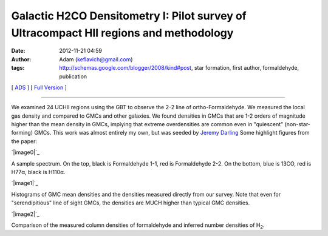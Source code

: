 Galactic H2CO Densitometry I: Pilot survey of Ultracompact HII regions and methodology
######################################################################################
:date: 2012-11-21 04:59
:author: Adam (keflavich@gmail.com)
:tags: http://schemas.google.com/blogger/2008/kind#post, star formation, first author, formaldehyde, publication

[ `ADS`_ ] [ `Full Version`_ ]

--------------

We examined 24 UCHII regions using the GBT to observe the 2-2 line of
ortho-Formaldehyde. We measured the local gas density and compared to
GMCs and other galaxies. We found densities in GMCs that are 1-2 orders
of magnitude higher than the mean density in GMCs, implying that extreme
overdensities are common even in "quiescent" (non-star-forming) GMCs.
This work was almost entirely my own, but was seeded by `Jeremy
Darling`_ Some highlight figures from the paper:

.. raw:: html

   <div class="separator" style="clear: both; text-align: center;">

`|image0|`_

.. raw:: html

   </div>

A sample spectrum. On the top, black is Formaldehyde 1-1, red is
Formaldehyde 2-2. On the bottom, blue is 13CO, red is H77α, black is
H110α.

.. raw:: html

   <div class="separator" style="clear: both; text-align: center;">

`|image1|`_

.. raw:: html

   </div>

Histograms of GMC mean densities and the densities measured directly
from our survey. Note that even for "serendipitious" line of sight GMCs,
the densities are MUCH higher than typical GMC densities.

.. raw:: html

   <div class="separator" style="clear: both; text-align: center;">

`|image2|`_

.. raw:: html

   </div>

Comparison of the measured column densities of formaldehyde and inferred
number densities of H\ :sub:`2`.

.. raw:: html

   </p>

.. _ADS: http://adsabs.harvard.edu/abs/2011ApJ...736..149G
.. _Full Version: http://eta.colorado.edu/papers/h2co_pilot_draft0607.pdf
.. _Jeremy Darling: http://casa.colorado.edu/~jdarling/
.. _|image3|: http://1.bp.blogspot.com/-2FeB2dq7tXE/UGMxy17g_NI/AAAAAAAAHQQ/Ugswqn154-4/s1600/G32.80%252B0.19_both.png
.. _|image4|: http://3.bp.blogspot.com/-B9zbOPROYn4/UGMxzZSsz9I/AAAAAAAAHQc/tQ_NVJNiVTE/s1600/DensityHistogram.png
.. _|image5|: http://4.bp.blogspot.com/-jfspjzvR6Tc/UGMxz8-7dEI/AAAAAAAAHQo/chH7rwVuyhs/s1600/Derived_DensityVsColumn_ExgalCompare_all_colored.png

.. |image0| image:: http://1.bp.blogspot.com/-2FeB2dq7tXE/UGMxy17g_NI/AAAAAAAAHQQ/Ugswqn154-4/s400/G32.80%252B0.19_both.png
.. |image1| image:: http://3.bp.blogspot.com/-B9zbOPROYn4/UGMxzZSsz9I/AAAAAAAAHQc/tQ_NVJNiVTE/s400/DensityHistogram.png
.. |image2| image:: http://4.bp.blogspot.com/-jfspjzvR6Tc/UGMxz8-7dEI/AAAAAAAAHQo/chH7rwVuyhs/s400/Derived_DensityVsColumn_ExgalCompare_all_colored.png
.. |image3| image:: http://1.bp.blogspot.com/-2FeB2dq7tXE/UGMxy17g_NI/AAAAAAAAHQQ/Ugswqn154-4/s400/G32.80%252B0.19_both.png
.. |image4| image:: http://3.bp.blogspot.com/-B9zbOPROYn4/UGMxzZSsz9I/AAAAAAAAHQc/tQ_NVJNiVTE/s400/DensityHistogram.png
.. |image5| image:: http://4.bp.blogspot.com/-jfspjzvR6Tc/UGMxz8-7dEI/AAAAAAAAHQo/chH7rwVuyhs/s400/Derived_DensityVsColumn_ExgalCompare_all_colored.png
